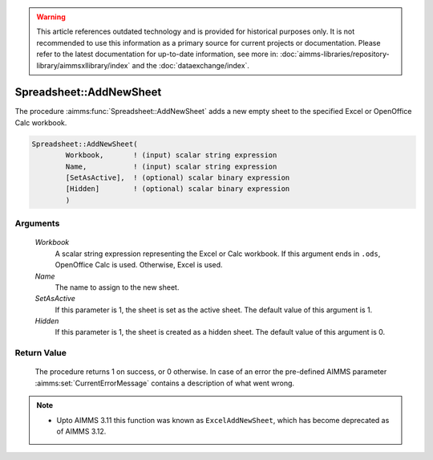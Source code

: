.. warning::

   This article references outdated technology and is provided for historical purposes only. 
   It is not recommended to use this information as a primary source for current projects or documentation. 
   Please refer to the latest documentation for up-to-date information, see more in: :doc:`aimms-libraries/repository-library/aimmsxllibrary/index` 
   and the :doc:`dataexchange/index`.

.. aimms:procedure:: Spreadsheet::AddNewSheet(Workbook, Name, SetAsActive, Hidden)

.. _Spreadsheet::AddNewSheet:

Spreadsheet::AddNewSheet
========================

The procedure :aimms:func:`Spreadsheet::AddNewSheet` adds a new empty sheet to the
specified Excel or OpenOffice Calc workbook.

.. code-block:: aimms

    Spreadsheet::AddNewSheet(
            Workbook,       ! (input) scalar string expression
            Name,           ! (input) scalar string expression
            [SetAsActive],  ! (optional) scalar binary expression
            [Hidden]        ! (optional) scalar binary expression
            )

Arguments
---------

    *Workbook*
        A scalar string expression representing the Excel or Calc workbook. If
        this argument ends in ``.ods``, OpenOffice Calc is used. Otherwise,
        Excel is used.

    *Name*
        The name to assign to the new sheet.

    *SetAsActive*
        If this parameter is 1, the sheet is set as the active sheet. The
        default value of this argument is 1.

    *Hidden*
        If this parameter is 1, the sheet is created as a hidden sheet. The
        default value of this argument is 0.

Return Value
------------

    The procedure returns 1 on success, or 0 otherwise. In case of an error
    the pre-defined AIMMS parameter :aimms:set:`CurrentErrorMessage` contains a description of what
    went wrong.

.. note::

    -  Upto AIMMS 3.11 this function was known as ``ExcelAddNewSheet``,
       which has become deprecated as of AIMMS 3.12.
